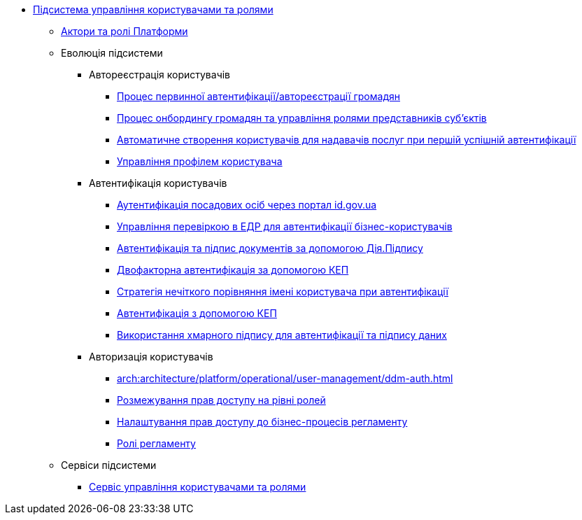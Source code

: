 ***** xref:arch:architecture/platform/operational/user-management/overview.adoc[Підсистема управління користувачами та ролями]
****** xref:arch:architecture/platform/operational/user-management/platform-actors-roles.adoc[Актори та ролі Платформи]
****** Еволюція підсистеми
******* Автореєстрація користувачів
******** xref:arch:architecture/platform/operational/user-management/citizen-authentication.adoc[Процес первинної автентифікації/автореєстрації громадян]
******** xref:arch:architecture/platform/operational/user-management/citizen-onboarding.adoc[Процес онбордингу громадян та управління ролями представників суб'єктів]
******** xref:arch:architecture/platform/operational/user-management/officer-auto-registration.adoc[Автоматичне створення користувачів для надавачів послуг при першій успішній автентифікації]
******** xref:arch:architecture/platform/operational/user-management/user-profile.adoc[Управління профілем користувача]
******* Автентифікація користувачів
******** xref:arch:architecture/platform/operational/user-management/id-gov-ua-flow.adoc[Аутентифікація посадових осіб через портал id.gov.ua]
******** xref:arch:architecture/platform/operational/user-management/edr-check-for-business-login.adoc[Управління перевіркою в ЕДР для автентифікації бізнес-користувачів]
******** xref:arch:architecture/platform/operational/user-management/diia-sign.adoc[Автентифікація та підпис документів за допомогою Дія.Підпису]
******** xref:arch:architecture/platform/operational/user-management/certificate-admin-login.adoc[Двофакторна автентифікація за допомогою КЕП]
******** xref:arch:architecture/platform/operational/user-management/user-relaxed-authentication.adoc[Стратегія нечіткого порівняння імені користувача при автентифікації]
******** xref:arch:architecture/platform/operational/user-management/services/ds-officer-authenticator/index.adoc[Автентифікація з допомогою КЕП]
******** xref:arch:architecture/platform/operational/user-management/authentication/cloud-sign.adoc[Використання хмарного підпису для автентифікації та підпису даних]
******* Авторизація користувачів
******** xref:arch:architecture/platform/operational/user-management/ddm-auth.adoc[]
******** xref:arch:architecture/platform/operational/user-management/auth.adoc[Розмежування прав доступу на рівні ролей]
******** xref:arch:architecture/platform/operational/user-management/registry-authz.adoc[Налаштування прав доступу до бізнес-процесів регламенту]
******** xref:arch:architecture/platform/operational/user-management/registry-roles.adoc[Ролі регламенту]
****** Сервіси підсистеми
******* xref:arch:architecture/platform/operational/user-management/keycloak/overview.adoc[Сервіс управління користувачами та ролями]
